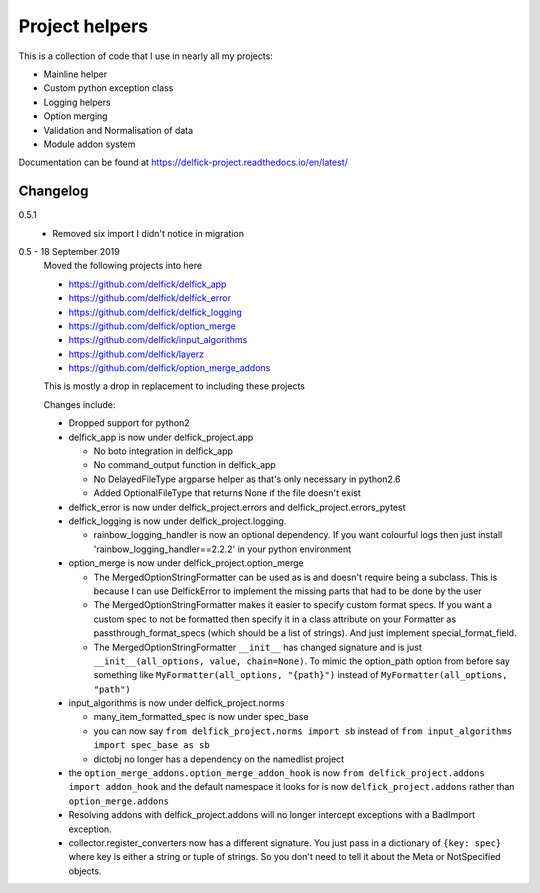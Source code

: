 Project helpers
===============

This is a collection of code that I use in nearly all my projects:

* Mainline helper
* Custom python exception class
* Logging helpers
* Option merging
* Validation and Normalisation of data
* Module addon system

Documentation can be found at https://delfick-project.readthedocs.io/en/latest/

Changelog
---------

0.5.1
   * Removed six import I didn't notice in migration

0.5 - 18 September 2019
   Moved the following projects into here

   * https://github.com/delfick/delfick_app
   * https://github.com/delfick/delfick_error
   * https://github.com/delfick/delfick_logging
   * https://github.com/delfick/option_merge
   * https://github.com/delfick/input_algorithms
   * https://github.com/delfick/layerz
   * https://github.com/delfick/option_merge_addons

   This is mostly a drop in replacement to including these projects

   Changes include:

   * Dropped support for python2
   * delfick_app is now under delfick_project.app

     * No boto integration in delfick_app
     * No command_output function in delfick_app
     * No DelayedFileType argparse helper as that's only necessary in python2.6
     * Added OptionalFileType that returns None if the file doesn't exist

   * delfick_error is now under delfick_project.errors and
     delfick_project.errors_pytest
   * delfick_logging is now under delfick_project.logging.

     * rainbow_logging_handler is now an optional dependency. If you want
       colourful logs then just install 'rainbow_logging_handler==2.2.2' in
       your python environment

   * option_merge is now under delfick_project.option_merge

     * The MergedOptionStringFormatter can be used as is and doesn't require
       being a subclass. This is because I can use DelfickError to implement
       the missing parts that had to be done by the user
     * The MergedOptionStringFormatter makes it easier to specify custom format
       specs. If you want a custom spec to not be formatted then specify it in
       a class attribute on your Formatter as passthrough_format_specs (which
       should be a list of strings). And just implement special_format_field. 
     * The MergedOptionStringFormatter ``__init__`` has changed signature and
       is just ``__init__(all_options, value, chain=None)``. To mimic the
       option_path option from before say something like
       ``MyFormatter(all_options, "{path}")`` instead of
       ``MyFormatter(all_options, "path")``

   * input_algorithms is now under delfick_project.norms

     * many_item_formatted_spec is now under spec_base
     * you can now say ``from delfick_project.norms import sb`` instead
       of ``from input_algorithms import spec_base as sb``
     * dictobj no longer has a dependency on the namedlist project

   * the ``option_merge_addons.option_merge_addon_hook`` is now
     ``from delfick_project.addons import addon_hook`` and the default namespace
     it looks for is now ``delfick_project.addons`` rather than
     ``option_merge.addons``

   * Resolving addons with delfick_project.addons will no longer intercept
     exceptions with a BadImport exception.

   * collector.register_converters now has a different signature. You just pass
     in a dictionary of ``{key: spec}`` where key is either a string or tuple
     of strings. So you don't need to tell it about the Meta or NotSpecified
     objects.
